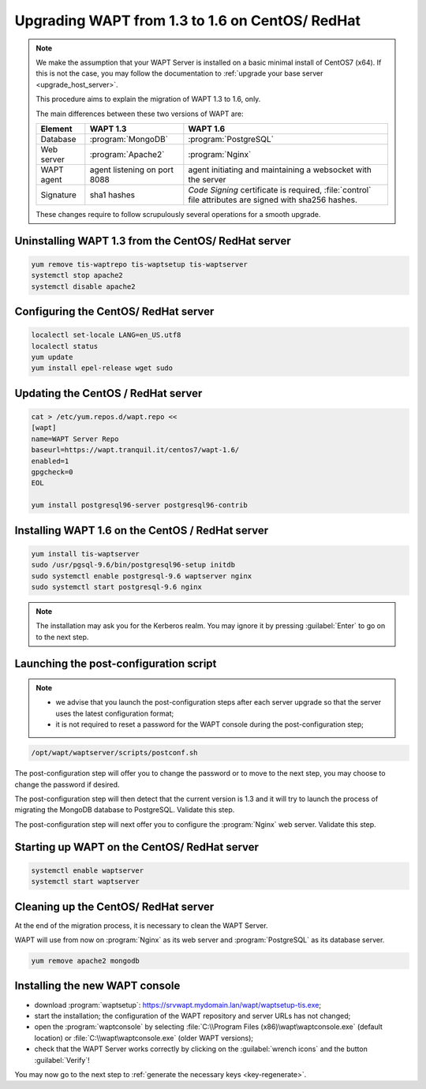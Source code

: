 .. Reminder for header structure :
   Niveau 1 : ====================
   Niveau 2 : --------------------
   Niveau 3 : ++++++++++++++++++++
   Niveau 4 : """"""""""""""""""""
   Niveau 5 : ^^^^^^^^^^^^^^^^^^^^

.. meta::
    :description: Upgrading WAPT from 1.3 to 1.6 on CentOS/ RedHat
    :keywords: WAPT, 1.3, 1.6, CentOS, RedHat, upgrade, upgrading, documentation

.. _upgrade_1.3_1.6_centos:

Upgrading WAPT from 1.3 to 1.6 on CentOS/ RedHat
================================================

.. note::

  We make the assumption that your WAPT Server is installed on a basic
  minimal install of CentOS7 (x64). If this is not the case, you may follow
  the documentation to :ref:`upgrade your base server <upgrade_host_server>`.

  This procedure aims to explain the migration of WAPT 1.3 to 1.6, only.

  The main differences between these two versions of WAPT are:

  .. tabularcolumns:: |\X{2}{12}|\X{4}{12}|\X{4}{12}|

  =============== ================== ===========================================
  Element         WAPT 1.3           WAPT 1.6
  =============== ================== ===========================================
  Database        :program:`MongoDB` :program:`PostgreSQL`

  Web server      :program:`Apache2` :program:`Nginx`

  WAPT agent      agent listening on agent initiating and maintaining a
                  port 8088          websocket with the server

  Signature       sha1 hashes        *Code Signing* certificate is required,
                                     :file:`control` file attributes are signed
                                     with sha256 hashes.
  =============== ================== ===========================================

  These changes require to follow scrupulously several operations
  for a smooth upgrade.

Uninstalling WAPT 1.3 from the CentOS/ RedHat server
""""""""""""""""""""""""""""""""""""""""""""""""""""

.. code-block:: bash

  yum remove tis-waptrepo tis-waptsetup tis-waptserver
  systemctl stop apache2
  systemctl disable apache2

Configuring the CentOS/ RedHat server
"""""""""""""""""""""""""""""""""""""

.. code-block:: bash

  localectl set-locale LANG=en_US.utf8
  localectl status
  yum update
  yum install epel-release wget sudo

Updating the CentOS / RedHat server
"""""""""""""""""""""""""""""""""""

.. code-block:: bash

  cat > /etc/yum.repos.d/wapt.repo <<
  [wapt]
  name=WAPT Server Repo
  baseurl=https://wapt.tranquil.it/centos7/wapt-1.6/
  enabled=1
  gpgcheck=0
  EOL

  yum install postgresql96-server postgresql96-contrib

Installing WAPT 1.6 on the CentOS / RedHat server
"""""""""""""""""""""""""""""""""""""""""""""""""

.. code-block:: bash

    yum install tis-waptserver
    sudo /usr/pgsql-9.6/bin/postgresql96-setup initdb
    sudo systemctl enable postgresql-9.6 waptserver nginx
    sudo systemctl start postgresql-9.6 nginx

.. note::

  The installation may ask you for the Kerberos realm. You may ignore it
  by pressing :guilabel:`Enter` to go on to the next step.

Launching the post-configuration script
"""""""""""""""""""""""""""""""""""""""

.. note::

  * we advise that you launch the post-configuration steps after each
    server upgrade so that the server uses the latest configuration format;

  * it is not required to reset a password for the WAPT console during the
    post-configuration step;

.. code-block:: bash

  /opt/wapt/waptserver/scripts/postconf.sh

The post-configuration step will offer you to change the password or to move
to the next step, you may choose to change the password if desired.

The post-configuration step will then detect that the current version is 1.3
and it will try to launch the process of migrating the MongoDB database
to PostgreSQL. Validate this step.

The post-configuration step will next offer you to configure
the :program:`Nginx` web server. Validate this step.

Starting up WAPT on the CentOS/ RedHat server
"""""""""""""""""""""""""""""""""""""""""""""

.. code-block:: bash

 systemctl enable waptserver
 systemctl start waptserver

Cleaning up the CentOS/ RedHat server
"""""""""""""""""""""""""""""""""""""

At the end of the migration process, it is necessary to clean the WAPT Server.

WAPT will use from now on :program:`Nginx` as its web server and
:program:`PostgreSQL` as its database server.

.. code-block:: bash

  yum remove apache2 mongodb

Installing the new WAPT console
"""""""""""""""""""""""""""""""

* download :program:`waptsetup`:
  https://srvwapt.mydomain.lan/wapt/waptsetup-tis.exe;

* start the installation; the configuration of the WAPT repository
  and server URLs has not changed;

* open the :program:`waptconsole` by selecting
  :file:`C:\\Program Files (x86)\wapt\waptconsole.exe` (default location)
  or :file:`C:\\wapt\waptconsole.exe` (older WAPT versions);

* check that the WAPT Server works correctly by clicking on the
  :guilabel:`wrench icons` and the button :guilabel:`Verify`!

You may now go to the next step to :ref:`generate the necessary
keys <key-regenerate>`.
